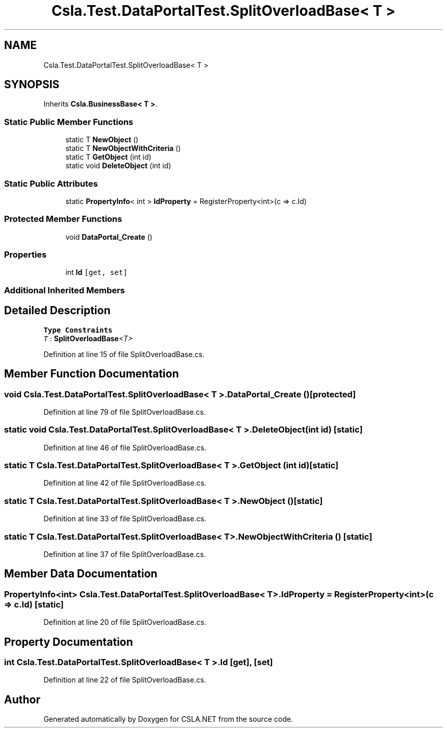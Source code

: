 .TH "Csla.Test.DataPortalTest.SplitOverloadBase< T >" 3 "Wed Jul 21 2021" "Version 5.4.2" "CSLA.NET" \" -*- nroff -*-
.ad l
.nh
.SH NAME
Csla.Test.DataPortalTest.SplitOverloadBase< T >
.SH SYNOPSIS
.br
.PP
.PP
Inherits \fBCsla\&.BusinessBase< T >\fP\&.
.SS "Static Public Member Functions"

.in +1c
.ti -1c
.RI "static T \fBNewObject\fP ()"
.br
.ti -1c
.RI "static T \fBNewObjectWithCriteria\fP ()"
.br
.ti -1c
.RI "static T \fBGetObject\fP (int id)"
.br
.ti -1c
.RI "static void \fBDeleteObject\fP (int id)"
.br
.in -1c
.SS "Static Public Attributes"

.in +1c
.ti -1c
.RI "static \fBPropertyInfo\fP< int > \fBIdProperty\fP = RegisterProperty<int>(c => c\&.Id)"
.br
.in -1c
.SS "Protected Member Functions"

.in +1c
.ti -1c
.RI "void \fBDataPortal_Create\fP ()"
.br
.in -1c
.SS "Properties"

.in +1c
.ti -1c
.RI "int \fBId\fP\fC [get, set]\fP"
.br
.in -1c
.SS "Additional Inherited Members"
.SH "Detailed Description"
.PP 
\fBType Constraints\fP
.TP
\fIT\fP : \fI\fBSplitOverloadBase\fP<T>\fP
.PP
Definition at line 15 of file SplitOverloadBase\&.cs\&.
.SH "Member Function Documentation"
.PP 
.SS "void \fBCsla\&.Test\&.DataPortalTest\&.SplitOverloadBase\fP< T >\&.DataPortal_Create ()\fC [protected]\fP"

.PP
Definition at line 79 of file SplitOverloadBase\&.cs\&.
.SS "static void \fBCsla\&.Test\&.DataPortalTest\&.SplitOverloadBase\fP< T >\&.DeleteObject (int id)\fC [static]\fP"

.PP
Definition at line 46 of file SplitOverloadBase\&.cs\&.
.SS "static T \fBCsla\&.Test\&.DataPortalTest\&.SplitOverloadBase\fP< T >\&.GetObject (int id)\fC [static]\fP"

.PP
Definition at line 42 of file SplitOverloadBase\&.cs\&.
.SS "static T \fBCsla\&.Test\&.DataPortalTest\&.SplitOverloadBase\fP< T >\&.NewObject ()\fC [static]\fP"

.PP
Definition at line 33 of file SplitOverloadBase\&.cs\&.
.SS "static T \fBCsla\&.Test\&.DataPortalTest\&.SplitOverloadBase\fP< T >\&.NewObjectWithCriteria ()\fC [static]\fP"

.PP
Definition at line 37 of file SplitOverloadBase\&.cs\&.
.SH "Member Data Documentation"
.PP 
.SS "\fBPropertyInfo\fP<int> \fBCsla\&.Test\&.DataPortalTest\&.SplitOverloadBase\fP< T >\&.IdProperty = RegisterProperty<int>(c => c\&.Id)\fC [static]\fP"

.PP
Definition at line 20 of file SplitOverloadBase\&.cs\&.
.SH "Property Documentation"
.PP 
.SS "int \fBCsla\&.Test\&.DataPortalTest\&.SplitOverloadBase\fP< T >\&.Id\fC [get]\fP, \fC [set]\fP"

.PP
Definition at line 22 of file SplitOverloadBase\&.cs\&.

.SH "Author"
.PP 
Generated automatically by Doxygen for CSLA\&.NET from the source code\&.
